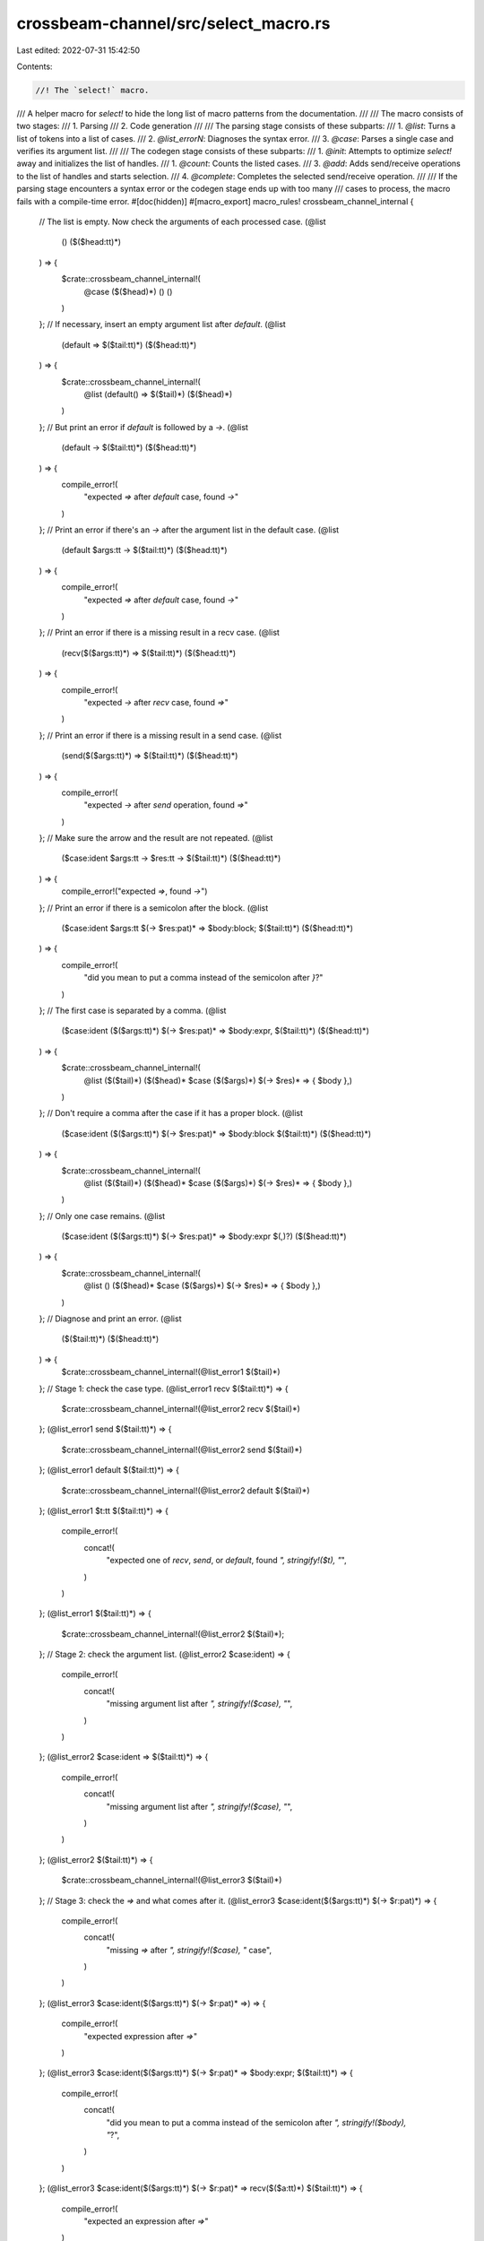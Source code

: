 crossbeam-channel/src/select_macro.rs
=====================================

Last edited: 2022-07-31 15:42:50

Contents:

.. code-block:: rs

    //! The `select!` macro.

/// A helper macro for `select!` to hide the long list of macro patterns from the documentation.
///
/// The macro consists of two stages:
/// 1. Parsing
/// 2. Code generation
///
/// The parsing stage consists of these subparts:
/// 1. `@list`: Turns a list of tokens into a list of cases.
/// 2. `@list_errorN`: Diagnoses the syntax error.
/// 3. `@case`: Parses a single case and verifies its argument list.
///
/// The codegen stage consists of these subparts:
/// 1. `@init`: Attempts to optimize `select!` away and initializes the list of handles.
/// 1. `@count`: Counts the listed cases.
/// 3. `@add`: Adds send/receive operations to the list of handles and starts selection.
/// 4. `@complete`: Completes the selected send/receive operation.
///
/// If the parsing stage encounters a syntax error or the codegen stage ends up with too many
/// cases to process, the macro fails with a compile-time error.
#[doc(hidden)]
#[macro_export]
macro_rules! crossbeam_channel_internal {
    // The list is empty. Now check the arguments of each processed case.
    (@list
        ()
        ($($head:tt)*)
    ) => {
        $crate::crossbeam_channel_internal!(
            @case
            ($($head)*)
            ()
            ()
        )
    };
    // If necessary, insert an empty argument list after `default`.
    (@list
        (default => $($tail:tt)*)
        ($($head:tt)*)
    ) => {
        $crate::crossbeam_channel_internal!(
            @list
            (default() => $($tail)*)
            ($($head)*)
        )
    };
    // But print an error if `default` is followed by a `->`.
    (@list
        (default -> $($tail:tt)*)
        ($($head:tt)*)
    ) => {
        compile_error!(
            "expected `=>` after `default` case, found `->`"
        )
    };
    // Print an error if there's an `->` after the argument list in the default case.
    (@list
        (default $args:tt -> $($tail:tt)*)
        ($($head:tt)*)
    ) => {
        compile_error!(
            "expected `=>` after `default` case, found `->`"
        )
    };
    // Print an error if there is a missing result in a recv case.
    (@list
        (recv($($args:tt)*) => $($tail:tt)*)
        ($($head:tt)*)
    ) => {
        compile_error!(
            "expected `->` after `recv` case, found `=>`"
        )
    };
    // Print an error if there is a missing result in a send case.
    (@list
        (send($($args:tt)*) => $($tail:tt)*)
        ($($head:tt)*)
    ) => {
        compile_error!(
            "expected `->` after `send` operation, found `=>`"
        )
    };
    // Make sure the arrow and the result are not repeated.
    (@list
        ($case:ident $args:tt -> $res:tt -> $($tail:tt)*)
        ($($head:tt)*)
    ) => {
        compile_error!("expected `=>`, found `->`")
    };
    // Print an error if there is a semicolon after the block.
    (@list
        ($case:ident $args:tt $(-> $res:pat)* => $body:block; $($tail:tt)*)
        ($($head:tt)*)
    ) => {
        compile_error!(
            "did you mean to put a comma instead of the semicolon after `}`?"
        )
    };
    // The first case is separated by a comma.
    (@list
        ($case:ident ($($args:tt)*) $(-> $res:pat)* => $body:expr, $($tail:tt)*)
        ($($head:tt)*)
    ) => {
        $crate::crossbeam_channel_internal!(
            @list
            ($($tail)*)
            ($($head)* $case ($($args)*) $(-> $res)* => { $body },)
        )
    };
    // Don't require a comma after the case if it has a proper block.
    (@list
        ($case:ident ($($args:tt)*) $(-> $res:pat)* => $body:block $($tail:tt)*)
        ($($head:tt)*)
    ) => {
        $crate::crossbeam_channel_internal!(
            @list
            ($($tail)*)
            ($($head)* $case ($($args)*) $(-> $res)* => { $body },)
        )
    };
    // Only one case remains.
    (@list
        ($case:ident ($($args:tt)*) $(-> $res:pat)* => $body:expr $(,)?)
        ($($head:tt)*)
    ) => {
        $crate::crossbeam_channel_internal!(
            @list
            ()
            ($($head)* $case ($($args)*) $(-> $res)* => { $body },)
        )
    };
    // Diagnose and print an error.
    (@list
        ($($tail:tt)*)
        ($($head:tt)*)
    ) => {
        $crate::crossbeam_channel_internal!(@list_error1 $($tail)*)
    };
    // Stage 1: check the case type.
    (@list_error1 recv $($tail:tt)*) => {
        $crate::crossbeam_channel_internal!(@list_error2 recv $($tail)*)
    };
    (@list_error1 send $($tail:tt)*) => {
        $crate::crossbeam_channel_internal!(@list_error2 send $($tail)*)
    };
    (@list_error1 default $($tail:tt)*) => {
        $crate::crossbeam_channel_internal!(@list_error2 default $($tail)*)
    };
    (@list_error1 $t:tt $($tail:tt)*) => {
        compile_error!(
            concat!(
                "expected one of `recv`, `send`, or `default`, found `",
                stringify!($t),
                "`",
            )
        )
    };
    (@list_error1 $($tail:tt)*) => {
        $crate::crossbeam_channel_internal!(@list_error2 $($tail)*);
    };
    // Stage 2: check the argument list.
    (@list_error2 $case:ident) => {
        compile_error!(
            concat!(
                "missing argument list after `",
                stringify!($case),
                "`",
            )
        )
    };
    (@list_error2 $case:ident => $($tail:tt)*) => {
        compile_error!(
            concat!(
                "missing argument list after `",
                stringify!($case),
                "`",
            )
        )
    };
    (@list_error2 $($tail:tt)*) => {
        $crate::crossbeam_channel_internal!(@list_error3 $($tail)*)
    };
    // Stage 3: check the `=>` and what comes after it.
    (@list_error3 $case:ident($($args:tt)*) $(-> $r:pat)*) => {
        compile_error!(
            concat!(
                "missing `=>` after `",
                stringify!($case),
                "` case",
            )
        )
    };
    (@list_error3 $case:ident($($args:tt)*) $(-> $r:pat)* =>) => {
        compile_error!(
            "expected expression after `=>`"
        )
    };
    (@list_error3 $case:ident($($args:tt)*) $(-> $r:pat)* => $body:expr; $($tail:tt)*) => {
        compile_error!(
            concat!(
                "did you mean to put a comma instead of the semicolon after `",
                stringify!($body),
                "`?",
            )
        )
    };
    (@list_error3 $case:ident($($args:tt)*) $(-> $r:pat)* => recv($($a:tt)*) $($tail:tt)*) => {
        compile_error!(
            "expected an expression after `=>`"
        )
    };
    (@list_error3 $case:ident($($args:tt)*) $(-> $r:pat)* => send($($a:tt)*) $($tail:tt)*) => {
        compile_error!(
            "expected an expression after `=>`"
        )
    };
    (@list_error3 $case:ident($($args:tt)*) $(-> $r:pat)* => default($($a:tt)*) $($tail:tt)*) => {
        compile_error!(
            "expected an expression after `=>`"
        )
    };
    (@list_error3 $case:ident($($args:tt)*) $(-> $r:pat)* => $f:ident($($a:tt)*) $($tail:tt)*) => {
        compile_error!(
            concat!(
                "did you mean to put a comma after `",
                stringify!($f),
                "(",
                stringify!($($a)*),
                ")`?",
            )
        )
    };
    (@list_error3 $case:ident($($args:tt)*) $(-> $r:pat)* => $f:ident!($($a:tt)*) $($tail:tt)*) => {
        compile_error!(
            concat!(
                "did you mean to put a comma after `",
                stringify!($f),
                "!(",
                stringify!($($a)*),
                ")`?",
            )
        )
    };
    (@list_error3 $case:ident($($args:tt)*) $(-> $r:pat)* => $f:ident![$($a:tt)*] $($tail:tt)*) => {
        compile_error!(
            concat!(
                "did you mean to put a comma after `",
                stringify!($f),
                "![",
                stringify!($($a)*),
                "]`?",
            )
        )
    };
    (@list_error3 $case:ident($($args:tt)*) $(-> $r:pat)* => $f:ident!{$($a:tt)*} $($tail:tt)*) => {
        compile_error!(
            concat!(
                "did you mean to put a comma after `",
                stringify!($f),
                "!{",
                stringify!($($a)*),
                "}`?",
            )
        )
    };
    (@list_error3 $case:ident($($args:tt)*) $(-> $r:pat)* => $body:tt $($tail:tt)*) => {
        compile_error!(
            concat!(
                "did you mean to put a comma after `",
                stringify!($body),
                "`?",
            )
        )
    };
    (@list_error3 $case:ident($($args:tt)*) -> => $($tail:tt)*) => {
        compile_error!("missing pattern after `->`")
    };
    (@list_error3 $case:ident($($args:tt)*) $t:tt $(-> $r:pat)* => $($tail:tt)*) => {
        compile_error!(
            concat!(
                "expected `->`, found `",
                stringify!($t),
                "`",
            )
        )
    };
    (@list_error3 $case:ident($($args:tt)*) -> $t:tt $($tail:tt)*) => {
        compile_error!(
            concat!(
                "expected a pattern, found `",
                stringify!($t),
                "`",
            )
        )
    };
    (@list_error3 recv($($args:tt)*) $t:tt $($tail:tt)*) => {
        compile_error!(
            concat!(
                "expected `->`, found `",
                stringify!($t),
                "`",
            )
        )
    };
    (@list_error3 send($($args:tt)*) $t:tt $($tail:tt)*) => {
        compile_error!(
            concat!(
                "expected `->`, found `",
                stringify!($t),
                "`",
            )
        )
    };
    (@list_error3 recv $args:tt $($tail:tt)*) => {
        compile_error!(
            concat!(
                "expected an argument list after `recv`, found `",
                stringify!($args),
                "`",
            )
        )
    };
    (@list_error3 send $args:tt $($tail:tt)*) => {
        compile_error!(
            concat!(
                "expected an argument list after `send`, found `",
                stringify!($args),
                "`",
            )
        )
    };
    (@list_error3 default $args:tt $($tail:tt)*) => {
        compile_error!(
            concat!(
                "expected an argument list or `=>` after `default`, found `",
                stringify!($args),
                "`",
            )
        )
    };
    (@list_error3 $($tail:tt)*) => {
        $crate::crossbeam_channel_internal!(@list_error4 $($tail)*)
    };
    // Stage 4: fail with a generic error message.
    (@list_error4 $($tail:tt)*) => {
        compile_error!("invalid syntax")
    };

    // Success! All cases were parsed.
    (@case
        ()
        $cases:tt
        $default:tt
    ) => {
        $crate::crossbeam_channel_internal!(
            @init
            $cases
            $default
        )
    };

    // Check the format of a recv case.
    (@case
        (recv($r:expr $(,)?) -> $res:pat => $body:tt, $($tail:tt)*)
        ($($cases:tt)*)
        $default:tt
    ) => {
        $crate::crossbeam_channel_internal!(
            @case
            ($($tail)*)
            ($($cases)* recv($r) -> $res => $body,)
            $default
        )
    };
    // Print an error if the argument list is invalid.
    (@case
        (recv($($args:tt)*) -> $res:pat => $body:tt, $($tail:tt)*)
        ($($cases:tt)*)
        $default:tt
    ) => {
        compile_error!(
            concat!(
                "invalid argument list in `recv(",
                stringify!($($args)*),
                ")`",
            )
        )
    };
    // Print an error if there is no argument list.
    (@case
        (recv $t:tt $($tail:tt)*)
        ($($cases:tt)*)
        $default:tt
    ) => {
        compile_error!(
            concat!(
                "expected an argument list after `recv`, found `",
                stringify!($t),
                "`",
            )
        )
    };

    // Check the format of a send case.
    (@case
        (send($s:expr, $m:expr $(,)?) -> $res:pat => $body:tt, $($tail:tt)*)
        ($($cases:tt)*)
        $default:tt
    ) => {
        $crate::crossbeam_channel_internal!(
            @case
            ($($tail)*)
            ($($cases)* send($s, $m) -> $res => $body,)
            $default
        )
    };
    // Print an error if the argument list is invalid.
    (@case
        (send($($args:tt)*) -> $res:pat => $body:tt, $($tail:tt)*)
        ($($cases:tt)*)
        $default:tt
    ) => {
        compile_error!(
            concat!(
                "invalid argument list in `send(",
                stringify!($($args)*),
                ")`",
            )
        )
    };
    // Print an error if there is no argument list.
    (@case
        (send $t:tt $($tail:tt)*)
        ($($cases:tt)*)
        $default:tt
    ) => {
        compile_error!(
            concat!(
                "expected an argument list after `send`, found `",
                stringify!($t),
                "`",
            )
        )
    };

    // Check the format of a default case.
    (@case
        (default() => $body:tt, $($tail:tt)*)
        $cases:tt
        ()
    ) => {
        $crate::crossbeam_channel_internal!(
            @case
            ($($tail)*)
            $cases
            (default() => $body,)
        )
    };
    // Check the format of a default case with timeout.
    (@case
        (default($timeout:expr $(,)?) => $body:tt, $($tail:tt)*)
        $cases:tt
        ()
    ) => {
        $crate::crossbeam_channel_internal!(
            @case
            ($($tail)*)
            $cases
            (default($timeout) => $body,)
        )
    };
    // Check for duplicate default cases...
    (@case
        (default $($tail:tt)*)
        $cases:tt
        ($($def:tt)+)
    ) => {
        compile_error!(
            "there can be only one `default` case in a `select!` block"
        )
    };
    // Print an error if the argument list is invalid.
    (@case
        (default($($args:tt)*) => $body:tt, $($tail:tt)*)
        $cases:tt
        $default:tt
    ) => {
        compile_error!(
            concat!(
                "invalid argument list in `default(",
                stringify!($($args)*),
                ")`",
            )
        )
    };
    // Print an error if there is an unexpected token after `default`.
    (@case
        (default $t:tt $($tail:tt)*)
        $cases:tt
        $default:tt
    ) => {
        compile_error!(
            concat!(
                "expected an argument list or `=>` after `default`, found `",
                stringify!($t),
                "`",
            )
        )
    };

    // The case was not consumed, therefore it must be invalid.
    (@case
        ($case:ident $($tail:tt)*)
        $cases:tt
        $default:tt
    ) => {
        compile_error!(
            concat!(
                "expected one of `recv`, `send`, or `default`, found `",
                stringify!($case),
                "`",
            )
        )
    };

    // Optimize `select!` into `try_recv()`.
    (@init
        (recv($r:expr) -> $res:pat => $recv_body:tt,)
        (default() => $default_body:tt,)
    ) => {{
        match $r {
            ref _r => {
                let _r: &$crate::Receiver<_> = _r;
                match _r.try_recv() {
                    ::std::result::Result::Err($crate::TryRecvError::Empty) => {
                        $default_body
                    }
                    _res => {
                        let _res = _res.map_err(|_| $crate::RecvError);
                        let $res = _res;
                        $recv_body
                    }
                }
            }
        }
    }};
    // Optimize `select!` into `recv()`.
    (@init
        (recv($r:expr) -> $res:pat => $body:tt,)
        ()
    ) => {{
        match $r {
            ref _r => {
                let _r: &$crate::Receiver<_> = _r;
                let _res = _r.recv();
                let $res = _res;
                $body
            }
        }
    }};
    // Optimize `select!` into `recv_timeout()`.
    (@init
        (recv($r:expr) -> $res:pat => $recv_body:tt,)
        (default($timeout:expr) => $default_body:tt,)
    ) => {{
        match $r {
            ref _r => {
                let _r: &$crate::Receiver<_> = _r;
                match _r.recv_timeout($timeout) {
                    ::std::result::Result::Err($crate::RecvTimeoutError::Timeout) => {
                        $default_body
                    }
                    _res => {
                        let _res = _res.map_err(|_| $crate::RecvError);
                        let $res = _res;
                        $recv_body
                    }
                }
            }
        }
    }};

    // // Optimize the non-blocking case with two receive operations.
    // (@init
    //     (recv($r1:expr) -> $res1:pat => $recv_body1:tt,)
    //     (recv($r2:expr) -> $res2:pat => $recv_body2:tt,)
    //     (default() => $default_body:tt,)
    // ) => {{
    //     match $r1 {
    //         ref _r1 => {
    //             let _r1: &$crate::Receiver<_> = _r1;
    //
    //             match $r2 {
    //                 ref _r2 => {
    //                     let _r2: &$crate::Receiver<_> = _r2;
    //
    //                     // TODO(stjepang): Implement this optimization.
    //                 }
    //             }
    //         }
    //     }
    // }};
    // // Optimize the blocking case with two receive operations.
    // (@init
    //     (recv($r1:expr) -> $res1:pat => $body1:tt,)
    //     (recv($r2:expr) -> $res2:pat => $body2:tt,)
    //     ()
    // ) => {{
    //     match $r1 {
    //         ref _r1 => {
    //             let _r1: &$crate::Receiver<_> = _r1;
    //
    //             match $r2 {
    //                 ref _r2 => {
    //                     let _r2: &$crate::Receiver<_> = _r2;
    //
    //                     // TODO(stjepang): Implement this optimization.
    //                 }
    //             }
    //         }
    //     }
    // }};
    // // Optimize the case with two receive operations and a timeout.
    // (@init
    //     (recv($r1:expr) -> $res1:pat => $recv_body1:tt,)
    //     (recv($r2:expr) -> $res2:pat => $recv_body2:tt,)
    //     (default($timeout:expr) => $default_body:tt,)
    // ) => {{
    //     match $r1 {
    //         ref _r1 => {
    //             let _r1: &$crate::Receiver<_> = _r1;
    //
    //             match $r2 {
    //                 ref _r2 => {
    //                     let _r2: &$crate::Receiver<_> = _r2;
    //
    //                     // TODO(stjepang): Implement this optimization.
    //                 }
    //             }
    //         }
    //     }
    // }};

    // // Optimize `select!` into `try_send()`.
    // (@init
    //     (send($s:expr, $m:expr) -> $res:pat => $send_body:tt,)
    //     (default() => $default_body:tt,)
    // ) => {{
    //     match $s {
    //         ref _s => {
    //             let _s: &$crate::Sender<_> = _s;
    //             // TODO(stjepang): Implement this optimization.
    //         }
    //     }
    // }};
    // // Optimize `select!` into `send()`.
    // (@init
    //     (send($s:expr, $m:expr) -> $res:pat => $body:tt,)
    //     ()
    // ) => {{
    //     match $s {
    //         ref _s => {
    //             let _s: &$crate::Sender<_> = _s;
    //             // TODO(stjepang): Implement this optimization.
    //         }
    //     }
    // }};
    // // Optimize `select!` into `send_timeout()`.
    // (@init
    //     (send($s:expr, $m:expr) -> $res:pat => $body:tt,)
    //     (default($timeout:expr) => $body:tt,)
    // ) => {{
    //     match $s {
    //         ref _s => {
    //             let _s: &$crate::Sender<_> = _s;
    //             // TODO(stjepang): Implement this optimization.
    //         }
    //     }
    // }};

    // Create the list of handles and add operations to it.
    (@init
        ($($cases:tt)*)
        $default:tt
    ) => {{
        const _LEN: usize = $crate::crossbeam_channel_internal!(@count ($($cases)*));
        let _handle: &$crate::internal::SelectHandle = &$crate::never::<()>();

        #[allow(unused_mut)]
        let mut _sel = [(_handle, 0, ::std::ptr::null()); _LEN];

        $crate::crossbeam_channel_internal!(
            @add
            _sel
            ($($cases)*)
            $default
            (
                (0usize _oper0)
                (1usize _oper1)
                (2usize _oper2)
                (3usize _oper3)
                (4usize _oper4)
                (5usize _oper5)
                (6usize _oper6)
                (7usize _oper7)
                (8usize _oper8)
                (9usize _oper9)
                (10usize _oper10)
                (11usize _oper11)
                (12usize _oper12)
                (13usize _oper13)
                (14usize _oper14)
                (15usize _oper15)
                (16usize _oper16)
                (17usize _oper17)
                (18usize _oper18)
                (19usize _oper19)
                (20usize _oper20)
                (21usize _oper21)
                (22usize _oper22)
                (23usize _oper23)
                (24usize _oper24)
                (25usize _oper25)
                (26usize _oper26)
                (27usize _oper27)
                (28usize _oper28)
                (29usize _oper29)
                (30usize _oper30)
                (31usize _oper31)
            )
            ()
        )
    }};

    // Count the listed cases.
    (@count ()) => {
        0
    };
    (@count ($oper:ident $args:tt -> $res:pat => $body:tt, $($cases:tt)*)) => {
        1 + $crate::crossbeam_channel_internal!(@count ($($cases)*))
    };

    // Run blocking selection.
    (@add
        $sel:ident
        ()
        ()
        $labels:tt
        $cases:tt
    ) => {{
        let _oper: $crate::SelectedOperation<'_> = {
            let _oper = $crate::internal::select(&mut $sel);

            // Erase the lifetime so that `sel` can be dropped early even without NLL.
            unsafe { ::std::mem::transmute(_oper) }
        };

        $crate::crossbeam_channel_internal! {
            @complete
            $sel
            _oper
            $cases
        }
    }};
    // Run non-blocking selection.
    (@add
        $sel:ident
        ()
        (default() => $body:tt,)
        $labels:tt
        $cases:tt
    ) => {{
        let _oper: ::std::option::Option<$crate::SelectedOperation<'_>> = {
            let _oper = $crate::internal::try_select(&mut $sel);

            // Erase the lifetime so that `sel` can be dropped early even without NLL.
            unsafe { ::std::mem::transmute(_oper) }
        };

        match _oper {
            None => {
                { $sel };
                $body
            }
            Some(_oper) => {
                $crate::crossbeam_channel_internal! {
                    @complete
                    $sel
                    _oper
                    $cases
                }
            }
        }
    }};
    // Run selection with a timeout.
    (@add
        $sel:ident
        ()
        (default($timeout:expr) => $body:tt,)
        $labels:tt
        $cases:tt
    ) => {{
        let _oper: ::std::option::Option<$crate::SelectedOperation<'_>> = {
            let _oper = $crate::internal::select_timeout(&mut $sel, $timeout);

            // Erase the lifetime so that `sel` can be dropped early even without NLL.
            unsafe { ::std::mem::transmute(_oper) }
        };

        match _oper {
            ::std::option::Option::None => {
                { $sel };
                $body
            }
            ::std::option::Option::Some(_oper) => {
                $crate::crossbeam_channel_internal! {
                    @complete
                    $sel
                    _oper
                    $cases
                }
            }
        }
    }};
    // Have we used up all labels?
    (@add
        $sel:ident
        $input:tt
        $default:tt
        ()
        $cases:tt
    ) => {
        compile_error!("too many operations in a `select!` block")
    };
    // Add a receive operation to `sel`.
    (@add
        $sel:ident
        (recv($r:expr) -> $res:pat => $body:tt, $($tail:tt)*)
        $default:tt
        (($i:tt $var:ident) $($labels:tt)*)
        ($($cases:tt)*)
    ) => {{
        match $r {
            ref _r => {
                let $var: &$crate::Receiver<_> = unsafe {
                    let _r: &$crate::Receiver<_> = _r;

                    // Erase the lifetime so that `sel` can be dropped early even without NLL.
                    unsafe fn unbind<'a, T>(x: &T) -> &'a T {
                        ::std::mem::transmute(x)
                    }
                    unbind(_r)
                };
                $sel[$i] = ($var, $i, $var as *const $crate::Receiver<_> as *const u8);

                $crate::crossbeam_channel_internal!(
                    @add
                    $sel
                    ($($tail)*)
                    $default
                    ($($labels)*)
                    ($($cases)* [$i] recv($var) -> $res => $body,)
                )
            }
        }
    }};
    // Add a send operation to `sel`.
    (@add
        $sel:ident
        (send($s:expr, $m:expr) -> $res:pat => $body:tt, $($tail:tt)*)
        $default:tt
        (($i:tt $var:ident) $($labels:tt)*)
        ($($cases:tt)*)
    ) => {{
        match $s {
            ref _s => {
                let $var: &$crate::Sender<_> = unsafe {
                    let _s: &$crate::Sender<_> = _s;

                    // Erase the lifetime so that `sel` can be dropped early even without NLL.
                    unsafe fn unbind<'a, T>(x: &T) -> &'a T {
                        ::std::mem::transmute(x)
                    }
                    unbind(_s)
                };
                $sel[$i] = ($var, $i, $var as *const $crate::Sender<_> as *const u8);

                $crate::crossbeam_channel_internal!(
                    @add
                    $sel
                    ($($tail)*)
                    $default
                    ($($labels)*)
                    ($($cases)* [$i] send($var, $m) -> $res => $body,)
                )
            }
        }
    }};

    // Complete a receive operation.
    (@complete
        $sel:ident
        $oper:ident
        ([$i:tt] recv($r:ident) -> $res:pat => $body:tt, $($tail:tt)*)
    ) => {{
        if $oper.index() == $i {
            let _res = $oper.recv($r);
            { $sel };

            let $res = _res;
            $body
        } else {
            $crate::crossbeam_channel_internal! {
                @complete
                $sel
                $oper
                ($($tail)*)
            }
        }
    }};
    // Complete a send operation.
    (@complete
        $sel:ident
        $oper:ident
        ([$i:tt] send($s:ident, $m:expr) -> $res:pat => $body:tt, $($tail:tt)*)
    ) => {{
        if $oper.index() == $i {
            let _res = $oper.send($s, $m);
            { $sel };

            let $res = _res;
            $body
        } else {
            $crate::crossbeam_channel_internal! {
                @complete
                $sel
                $oper
                ($($tail)*)
            }
        }
    }};
    // Panic if we don't identify the selected case, but this should never happen.
    (@complete
        $sel:ident
        $oper:ident
        ()
    ) => {{
        unreachable!(
            "internal error in crossbeam-channel: invalid case"
        )
    }};

    // Catches a bug within this macro (should not happen).
    (@$($tokens:tt)*) => {
        compile_error!(
            concat!(
                "internal error in crossbeam-channel: ",
                stringify!(@$($tokens)*),
            )
        )
    };

    // The entry points.
    () => {
        compile_error!("empty `select!` block")
    };
    ($($case:ident $(($($args:tt)*))* => $body:expr $(,)*)*) => {
        $crate::crossbeam_channel_internal!(
            @list
            ($($case $(($($args)*))* => { $body },)*)
            ()
        )
    };
    ($($tokens:tt)*) => {
        $crate::crossbeam_channel_internal!(
            @list
            ($($tokens)*)
            ()
        )
    };
}

/// Selects from a set of channel operations.
///
/// This macro allows you to define a set of channel operations, wait until any one of them becomes
/// ready, and finally execute it. If multiple operations are ready at the same time, a random one
/// among them is selected.
///
/// It is also possible to define a `default` case that gets executed if none of the operations are
/// ready, either right away or for a certain duration of time.
///
/// An operation is considered to be ready if it doesn't have to block. Note that it is ready even
/// when it will simply return an error because the channel is disconnected.
///
/// The `select!` macro is a convenience wrapper around [`Select`]. However, it cannot select over a
/// dynamically created list of channel operations.
///
/// [`Select`]: super::Select
///
/// # Examples
///
/// Block until a send or a receive operation is selected:
///
/// ```
/// use crossbeam_channel::{select, unbounded};
///
/// let (s1, r1) = unbounded();
/// let (s2, r2) = unbounded();
/// s1.send(10).unwrap();
///
/// // Since both operations are initially ready, a random one will be executed.
/// select! {
///     recv(r1) -> msg => assert_eq!(msg, Ok(10)),
///     send(s2, 20) -> res => {
///         assert_eq!(res, Ok(()));
///         assert_eq!(r2.recv(), Ok(20));
///     }
/// }
/// ```
///
/// Select from a set of operations without blocking:
///
/// ```
/// use std::thread;
/// use std::time::Duration;
/// use crossbeam_channel::{select, unbounded};
///
/// let (s1, r1) = unbounded();
/// let (s2, r2) = unbounded();
///
/// thread::spawn(move || {
///     thread::sleep(Duration::from_secs(1));
///     s1.send(10).unwrap();
/// });
/// thread::spawn(move || {
///     thread::sleep(Duration::from_millis(500));
///     s2.send(20).unwrap();
/// });
///
/// // None of the operations are initially ready.
/// select! {
///     recv(r1) -> msg => panic!(),
///     recv(r2) -> msg => panic!(),
///     default => println!("not ready"),
/// }
/// ```
///
/// Select over a set of operations with a timeout:
///
/// ```
/// use std::thread;
/// use std::time::Duration;
/// use crossbeam_channel::{select, unbounded};
///
/// let (s1, r1) = unbounded();
/// let (s2, r2) = unbounded();
///
/// thread::spawn(move || {
///     thread::sleep(Duration::from_secs(1));
///     s1.send(10).unwrap();
/// });
/// thread::spawn(move || {
///     thread::sleep(Duration::from_millis(500));
///     s2.send(20).unwrap();
/// });
///
/// // None of the two operations will become ready within 100 milliseconds.
/// select! {
///     recv(r1) -> msg => panic!(),
///     recv(r2) -> msg => panic!(),
///     default(Duration::from_millis(100)) => println!("timed out"),
/// }
/// ```
///
/// Optionally add a receive operation to `select!` using [`never`]:
///
/// ```
/// use std::thread;
/// use std::time::Duration;
/// use crossbeam_channel::{select, never, unbounded};
///
/// let (s1, r1) = unbounded();
/// let (s2, r2) = unbounded();
///
/// thread::spawn(move || {
///     thread::sleep(Duration::from_secs(1));
///     s1.send(10).unwrap();
/// });
/// thread::spawn(move || {
///     thread::sleep(Duration::from_millis(500));
///     s2.send(20).unwrap();
/// });
///
/// // This receiver can be a `Some` or a `None`.
/// let r2 = Some(&r2);
///
/// // None of the two operations will become ready within 100 milliseconds.
/// select! {
///     recv(r1) -> msg => panic!(),
///     recv(r2.unwrap_or(&never())) -> msg => assert_eq!(msg, Ok(20)),
/// }
/// ```
///
/// To optionally add a timeout to `select!`, see the [example] for [`never`].
///
/// [`never`]: super::never
/// [example]: super::never#examples
#[macro_export]
macro_rules! select {
    ($($tokens:tt)*) => {
        $crate::crossbeam_channel_internal!(
            $($tokens)*
        )
    };
}


